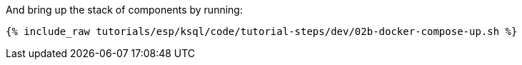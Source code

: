 And bring up the stack of components by running:

+++++
<pre class="snippet"><code class="shell">{% include_raw tutorials/esp/ksql/code/tutorial-steps/dev/02b-docker-compose-up.sh %}</code></pre>
+++++
